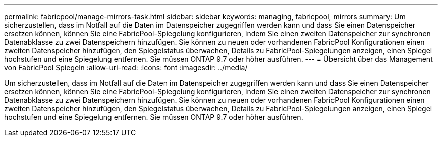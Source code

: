 ---
permalink: fabricpool/manage-mirrors-task.html 
sidebar: sidebar 
keywords: managing, fabricpool, mirrors 
summary: Um sicherzustellen, dass im Notfall auf die Daten im Datenspeicher zugegriffen werden kann und dass Sie einen Datenspeicher ersetzen können, können Sie eine FabricPool-Spiegelung konfigurieren, indem Sie einen zweiten Datenspeicher zur synchronen Datenabklasse zu zwei Datenspeichern hinzufügen. Sie können zu neuen oder vorhandenen FabricPool Konfigurationen einen zweiten Datenspeicher hinzufügen, den Spiegelstatus überwachen, Details zu FabricPool-Spiegelungen anzeigen, einen Spiegel hochstufen und eine Spiegelung entfernen. Sie müssen ONTAP 9.7 oder höher ausführen. 
---
= Übersicht über das Management von FabricPool Spiegeln
:allow-uri-read: 
:icons: font
:imagesdir: ../media/


[role="lead"]
Um sicherzustellen, dass im Notfall auf die Daten im Datenspeicher zugegriffen werden kann und dass Sie einen Datenspeicher ersetzen können, können Sie eine FabricPool-Spiegelung konfigurieren, indem Sie einen zweiten Datenspeicher zur synchronen Datenabklasse zu zwei Datenspeichern hinzufügen. Sie können zu neuen oder vorhandenen FabricPool Konfigurationen einen zweiten Datenspeicher hinzufügen, den Spiegelstatus überwachen, Details zu FabricPool-Spiegelungen anzeigen, einen Spiegel hochstufen und eine Spiegelung entfernen. Sie müssen ONTAP 9.7 oder höher ausführen.
